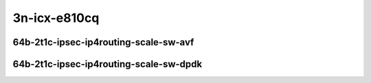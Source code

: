 
.. raw:: latex

    \clearpage

.. raw:: html

    <script type="text/javascript">

        function getDocHeight(doc) {
            doc = doc || document;
            var body = doc.body, html = doc.documentElement;
            var height = Math.max( body.scrollHeight, body.offsetHeight,
                html.clientHeight, html.scrollHeight, html.offsetHeight );
            return height;
        }

        function setIframeHeight(id) {
            var ifrm = document.getElementById(id);
            var doc = ifrm.contentDocument? ifrm.contentDocument:
                ifrm.contentWindow.document;
            ifrm.style.visibility = 'hidden';
            ifrm.style.height = "10px"; // reset to minimal height ...
            // IE opt. for bing/msn needs a bit added or scrollbar appears
            ifrm.style.height = getDocHeight( doc ) + 4 + "px";
            ifrm.style.visibility = 'visible';
        }

    </script>

3n-icx-e810cq
~~~~~~~~~~~~~

64b-2t1c-ipsec-ip4routing-scale-sw-avf
--------------------------------------

.. raw:: html

    <center>
    <iframe id="1" onload="setIframeHeight(this.id)" width="700" frameborder="0" scrolling="no" src="../../_static/vpp/hdrh-lat-percentile-3n-icx-100ge2p1e810cq-64b-2t1c-avf-ethip4ipsec10000tnlsw-ip4base-int-aes128cbc-hmac512sha.html"></iframe>
    <p><br></p>
    </center>

.. raw:: latex

    \begin{figure}[H]
        \centering
            \graphicspath{{../_build/_static/vpp/}}
            \includegraphics[clip, trim=0cm 0cm 5cm 0cm, width=0.70\textwidth]{hdrh-lat-percentile-3n-icx-100ge2p1e810cq-64b-2t1c-avf-ethip4ipsec10000tnlsw-ip4base-int-aes128cbc-hmac512sha}
            \label{fig:hdrh-lat-percentile-3n-icx-100ge2p1e810cq-64b-2t1c-avf-ethip4ipsec10000tnlsw-ip4base-int-aes128cbc-hmac512sha}
    \end{figure}

.. raw:: latex

    \clearpage

.. raw:: html

    <center>
    <iframe id="2" onload="setIframeHeight(this.id)" width="700" frameborder="0" scrolling="no" src="../../_static/vpp/hdrh-lat-percentile-3n-icx-100ge2p1e810cq-64b-2t1c-avf-ethip4ipsec10000tnlsw-ip4base-int-aes256gcm.html"></iframe>
    <p><br></p>
    </center>

.. raw:: latex

    \begin{figure}[H]
        \centering
            \graphicspath{{../_build/_static/vpp/}}
            \includegraphics[clip, trim=0cm 0cm 5cm 0cm, width=0.70\textwidth]{hdrh-lat-percentile-3n-icx-100ge2p1e810cq-64b-2t1c-avf-ethip4ipsec10000tnlsw-ip4base-int-aes256gcm}
            \label{fig:hdrh-lat-percentile-3n-icx-100ge2p1e810cq-64b-2t1c-avf-ethip4ipsec10000tnlsw-ip4base-int-aes256gcm}
    \end{figure}

.. raw:: latex

    \clearpage

.. raw:: html

    <center>
    <iframe id="3" onload="setIframeHeight(this.id)" width="700" frameborder="0" scrolling="no" src="../../_static/vpp/hdrh-lat-percentile-3n-icx-100ge2p1e810cq-64b-2t1c-avf-ethip4ipsec1000tnlsw-ip4base-int-aes128cbc-hmac512sha.html"></iframe>
    <p><br></p>
    </center>

.. raw:: latex

    \begin{figure}[H]
        \centering
            \graphicspath{{../_build/_static/vpp/}}
            \includegraphics[clip, trim=0cm 0cm 5cm 0cm, width=0.70\textwidth]{hdrh-lat-percentile-3n-icx-100ge2p1e810cq-64b-2t1c-avf-ethip4ipsec1000tnlsw-ip4base-int-aes128cbc-hmac512sha}
            \label{fig:hdrh-lat-percentile-3n-icx-100ge2p1e810cq-64b-2t1c-avf-ethip4ipsec1000tnlsw-ip4base-int-aes128cbc-hmac512sha}
    \end{figure}

.. raw:: latex

    \clearpage

.. raw:: html

    <center>
    <iframe id="4" onload="setIframeHeight(this.id)" width="700" frameborder="0" scrolling="no" src="../../_static/vpp/hdrh-lat-percentile-3n-icx-100ge2p1e810cq-64b-2t1c-avf-ethip4ipsec1000tnlsw-ip4base-int-aes256gcm.html"></iframe>
    <p><br></p>
    </center>

.. raw:: latex

    \begin{figure}[H]
        \centering
            \graphicspath{{../_build/_static/vpp/}}
            \includegraphics[clip, trim=0cm 0cm 5cm 0cm, width=0.70\textwidth]{hdrh-lat-percentile-3n-icx-100ge2p1e810cq-64b-2t1c-avf-ethip4ipsec1000tnlsw-ip4base-int-aes256gcm}
            \label{fig:hdrh-lat-percentile-3n-icx-100ge2p1e810cq-64b-2t1c-avf-ethip4ipsec1000tnlsw-ip4base-int-aes256gcm}
    \end{figure}

.. raw:: latex

    \clearpage

.. raw:: html

    <center>
    <iframe id="5" onload="setIframeHeight(this.id)" width="700" frameborder="0" scrolling="no" src="../../_static/vpp/hdrh-lat-percentile-3n-icx-100ge2p1e810cq-64b-2t1c-avf-ethip4ipsec40tnlsw-ip4base-int-aes128cbc-hmac512sha.html"></iframe>
    <p><br></p>
    </center>

.. raw:: latex

    \begin{figure}[H]
        \centering
            \graphicspath{{../_build/_static/vpp/}}
            \includegraphics[clip, trim=0cm 0cm 5cm 0cm, width=0.70\textwidth]{hdrh-lat-percentile-3n-icx-100ge2p1e810cq-64b-2t1c-avf-ethip4ipsec40tnlsw-ip4base-int-aes128cbc-hmac512sha}
            \label{fig:hdrh-lat-percentile-3n-icx-100ge2p1e810cq-64b-2t1c-avf-ethip4ipsec40tnlsw-ip4base-int-aes128cbc-hmac512sha}
    \end{figure}

.. raw:: latex

    \clearpage

.. raw:: html

    <center>
    <iframe id="6" onload="setIframeHeight(this.id)" width="700" frameborder="0" scrolling="no" src="../../_static/vpp/hdrh-lat-percentile-3n-icx-100ge2p1e810cq-64b-2t1c-avf-ethip4ipsec40tnlsw-ip4base-int-aes256gcm.html"></iframe>
    <p><br></p>
    </center>

.. raw:: latex

    \begin{figure}[H]
        \centering
            \graphicspath{{../_build/_static/vpp/}}
            \includegraphics[clip, trim=0cm 0cm 5cm 0cm, width=0.70\textwidth]{hdrh-lat-percentile-3n-icx-100ge2p1e810cq-64b-2t1c-avf-ethip4ipsec40tnlsw-ip4base-int-aes256gcm}
            \label{fig:hdrh-lat-percentile-3n-icx-100ge2p1e810cq-64b-2t1c-avf-ethip4ipsec40tnlsw-ip4base-int-aes256gcm}
    \end{figure}

.. raw:: latex

    \clearpage

.. raw:: html

    <center>
    <iframe id="7" onload="setIframeHeight(this.id)" width="700" frameborder="0" scrolling="no" src="../../_static/vpp/hdrh-lat-percentile-3n-icx-100ge2p1e810cq-64b-2t1c-avf-ethip4ipsec4tnlsw-ip4base-int-aes128cbc-hmac512sha.html"></iframe>
    <p><br></p>
    </center>

.. raw:: latex

    \begin{figure}[H]
        \centering
            \graphicspath{{../_build/_static/vpp/}}
            \includegraphics[clip, trim=0cm 0cm 5cm 0cm, width=0.70\textwidth]{hdrh-lat-percentile-3n-icx-100ge2p1e810cq-64b-2t1c-avf-ethip4ipsec4tnlsw-ip4base-int-aes128cbc-hmac512sha}
            \label{fig:hdrh-lat-percentile-3n-icx-100ge2p1e810cq-64b-2t1c-avf-ethip4ipsec4tnlsw-ip4base-int-aes128cbc-hmac512sha}
    \end{figure}

.. raw:: latex

    \clearpage

.. raw:: html

    <center>
    <iframe id="8" onload="setIframeHeight(this.id)" width="700" frameborder="0" scrolling="no" src="../../_static/vpp/hdrh-lat-percentile-3n-icx-100ge2p1e810cq-64b-2t1c-avf-ethip4ipsec4tnlsw-ip4base-int-aes256gcm.html"></iframe>
    <p><br></p>
    </center>

.. raw:: latex

    \begin{figure}[H]
        \centering
            \graphicspath{{../_build/_static/vpp/}}
            \includegraphics[clip, trim=0cm 0cm 5cm 0cm, width=0.70\textwidth]{hdrh-lat-percentile-3n-icx-100ge2p1e810cq-64b-2t1c-avf-ethip4ipsec4tnlsw-ip4base-int-aes256gcm}
            \label{fig:hdrh-lat-percentile-3n-icx-100ge2p1e810cq-64b-2t1c-avf-ethip4ipsec4tnlsw-ip4base-int-aes256gcm}
    \end{figure}

.. raw:: latex

    \clearpage

64b-2t1c-ipsec-ip4routing-scale-sw-dpdk
---------------------------------------

.. raw:: html

    <center>
    <iframe id="9" onload="setIframeHeight(this.id)" width="700" frameborder="0" scrolling="no" src="../../_static/vpp/hdrh-lat-percentile-3n-icx-100ge2p1e810cq-64b-2t1c-ethip4ipsec4tnlsw-ip4base-int-aes256gcm.html"></iframe>
    <p><br></p>
    </center>

.. raw:: latex

    \begin{figure}[H]
        \centering
            \graphicspath{{../_build/_static/vpp/}}
            \includegraphics[clip, trim=0cm 0cm 5cm 0cm, width=0.70\textwidth]{hdrh-lat-percentile-3n-icx-100ge2p1e810cq-64b-2t1c-ethip4ipsec4tnlsw-ip4base-int-aes256gcm}
            \label{fig:hdrh-lat-percentile-3n-icx-100ge2p1e810cq-64b-2t1c-ethip4ipsec4tnlsw-ip4base-int-aes256gcm}
    \end{figure}
